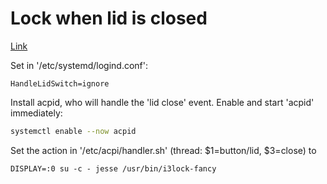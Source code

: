 * Lock when lid is closed
[[https://bbs.archlinux.org/viewtopic.php?id=240023][Link]]

Set in '/etc/systemd/logind.conf':
#+BEGIN_SRC
HandleLidSwitch=ignore
#+END_SRC

Install acpid, who will handle the 'lid close' event.
Enable and start 'acpid' immediately:

#+BEGIN_SRC bash
systemctl enable --now acpid
#+END_SRC

Set the action in '/etc/acpi/handler.sh' (thread: $1=button/lid, $3=close) to
#+BEGIN_SRC
DISPLAY=:0 su -c - jesse /usr/bin/i3lock-fancy
#+END_SRC
